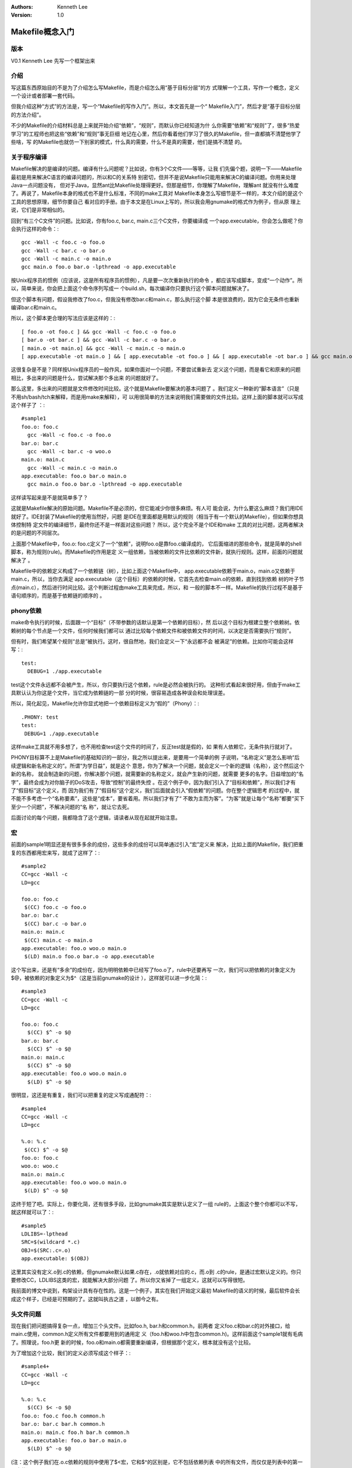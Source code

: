 .. Kenneth Lee 版权所有 2017-2020

:Authors: Kenneth Lee
:Version: 1.0

Makefile概念入门
****************

版本
====

V0.1 Kenneth Lee 先写一个框架出来


介绍
====

写这篇东西原始目的不是为了介绍怎么写Makefile，而是介绍怎么用“基于目标分层”的方
式理解一个工具，写作一个概念，定义一个设计或者部署一套代码。

但我介绍这种“方式”的方法是，写一个“Makefile的写作入门”。所以，本文首先是一个“
Makefile入门”，然后才是“基于目标分层的方法介绍”。

不少的Makefile的介绍材料总是上来就开始介绍“依赖”，“规则”，而默认你已经知道为什
么你需要“依赖”和“规则”了，很多“热爱学习”的工程师也把这些“依赖”和“规则”事无巨细
地记在心里，然后你看着他们学习了很久的Makefile，但一直都搞不清楚他学了些啥，写
的Makefile也就仿一下别家的模式，什么真的需要，什么不是真的需要，他们是搞不清楚
的。


关于程序编译
============

Makefile解决的是编译的问题。编译有什么问题呢？比如说，你有3个C文件——等等，让我
们先偏个题，说明一下——Makefile最初是用来解决C语言的编译问题的，所以和C的关系特
别密切，但并不是说Makefile只能用来解决C的编译问题。你用来处理Java一点问题没有，
但对于Java，显然ant比Makefile处理得更好。但那是细节，你理解了Makefile，理解ant
就没有什么难度了。再说了，Makefile本身的格式也不是什么标准，不同的make工具对
Makefile本身怎么写细节是不一样的，本文介绍的是这个工具的思想原理，细节你要自己
看对应的手册。由于本文是在Linux上写的，所以我会用gnumake的格式作为例子，但从原
理上说，它们是非常相似的。

回到“有三个C文件”的问题。比如说，你有foo.c, bar.c, main.c三个C文件，你要编译成
一个app.executable，你会怎么做呢？你会执行这样的命令：::

        gcc -Wall -c foo.c -o foo.o
        gcc -Wall -c bar.c -o bar.o
        gcc -Wall -c main.c -o main.o
        gcc main.o foo.o bar.o -lpthread -o app.executable

按Unix程序员的惯例（应该说，这是所有程序员的惯例），凡是要一次次重新执行的命令
，都应该写成脚本，变成“一个动作”。所以，简单来说，你会把上面这个命令序列写成一
个build.sh，每次编译你只要执行这个脚本问题就解决了。

但这个脚本有问题，假设我修改了foo.c，但我没有修改bar.c和main.c，那么执行这个脚
本是很浪费的，因为它会无条件也重新编译bar.c和main.c。

所以，这个脚本更合理的写法应该是这样的：::

        [ foo.o -ot foo.c ] && gcc -Wall -c foo.c -o foo.o
        [ bar.o -ot bar.c ] && gcc -Wall -c bar.c -o bar.o
        [ main.o -ot main.o] && gcc -Wall -c main.c -o main.o
        [ app.executable -ot main.o ] && [ app.executable -ot foo.o ] && [ app.executable -ot bar.o ] && gcc main.o foo.o bar.o -lpthread -o app.executable

这很复杂是不是？同样按Unix程序员的一般作风，如果你面对一个问题，不要尝试重新去
定义这个问题，而是看它和原来的问题相比，多出来的问题是什么，尝试解决那个多出来
的问题就好了。

那么这里，多出来的问题就是文件修改时间比较。这个就是Makefile要解决的基本问题了
。我们定义一种新的“脚本语言”（只是不用sh/bash/tch来解释，而是用make来解释），可
以用很简单的方法来说明我们需要做的文件比较。这样上面的脚本就可以写成这个样子了
：::

        #sample1
        foo.o: foo.c
          gcc -Wall -c foo.c -o foo.o
        bar.o: bar.c
          gcc -Wall -c bar.c -o woo.o
        main.o: main.c
          gcc -Wall -c main.c -o main.o
        app.executable: foo.o bar.o main.o
          gcc main.o foo.o bar.o -lpthread -o app.executable

这样读写起来是不是就简单多了？

这就是Makefile解决的原始问题。Makefile不是必须的，但它能减少你很多麻烦。有人可
能会说，为什么要这么麻烦？我们用IDE就好了。IDE封装了Makefile的使用当然好，问题
是IDE在里面都是用默认的规则（相当于有一个默认的Makefile），但如果你想具体控制特
定文件的编译细节，最终你还不是一样面对这些问题？ 所以，这个完全不是个IDE和make
工具的对比问题，这两者解决的是问题的不同层次。

上面那个Makefile中，foo.o: foo.c定义了一个“依赖”，说明foo.o是靠foo.c编译成的，
它后面缩进的那些命令，就是简单的shell脚本，称为规则(rule)。而Makefile的作用是定
义一组依赖，当被依赖的文件比依赖的文件新，就执行规则。这样，前面的问题就解决了
。

Makefile中的依赖定义构成了一个依赖链（树），比如上面这个Makefile中，
app.executable依赖于main.o，main.o又依赖于main.c，所以，当你去满足
app.executable（这个目标）的依赖的时候，它首先去检查main.o的依赖，直到找到依赖
树的叶子节点(main.c），然后进行时间比较。这个判断过程由make工具来完成，所以，和
一般的脚本不一样。Makefile的执行过程不是基于语句顺序的，而是基于依赖链的顺序的
。

        .. figure:: _static/makefile依赖.png

phony依赖
=========

make命令执行的时候，后面跟一个“目标”（不带参数的话默认是第一个依赖的目标），然
后以这个目标为根建立整个依赖树。依赖树的每个节点是一个文件，任何时候我们都可以
通过比较每个依赖文件和被依赖文件的时间，以决定是否需要执行“规则”。

但有时，我们希望某个规则“总是”被执行。这时，很自然地，我们会定义一下“永远都不会
被满足”的依赖。比如你可能会这样写：::

        test:
          DEBUG=1 ./app.executable

test这个文件永远都不会被产生，所以，你只要执行这个依赖，rule是必然会被执行的。
这种形式看起来很好用，但由于make工具默认认为你这是个文件，当它成为依赖链的一部
分的时候，很容易造成各种误会和处理误差。

所以，简化起见，Makefile允许你显式地把一个依赖目标定义为“假的”（Phony）：::

        .PHONY: test
        test:
         DEBUG=1 ./app.executable

这样make工具就不用多想了，也不用检查test这个文件的时间了，反正test就是假的，如
果有人依赖它，无条件执行就对了。

PHONY目标算不上是Makefile的基础知识的一部分，我之所以提出来，是要用一个简单的例
子说明，“名称定义”是怎么影响“后续逻辑和新名称定义的”。所谓“为学日益”，就是这个
意思，你为了解决一个问题，就会定义一个新的逻辑（名称），这个然后这个新的名称，
就会制造新的问题，你解决那个问题，就需要新的名称定义，就会产生新的问题，就需要
更多的名字。日益增加的“名字”，最终会成为对你脑子的DoS攻击，导致“控制”的最终失控
。在这个例子中，因为我们引入了“目标和依赖”，所以我们才有了“假目标”这个定义，而
因为我们有了“假目标”这个定义，我们后面就会引入“假依赖”的问题。你在整个逻辑思考
的过程中，就不能不多考虑一个“名称要素”，这些是“成本”，要省着用。所以我们才有了“
不敢为主而为客”。“为客”就是让每个“名称”都要“买下至少一个问题”，不解决问题的“名
称”，就让它去死。

后面讨论的每个问题，我都隐含了这个逻辑，请读者从现在起就开始注意。


宏
===

前面的sample1明显还是有很多多余的成份，这些多余的成份可以简单通过引入“宏”定义来
解决，比如上面的Makefile，我们把重复的东西都用宏来写，就成了这样了：::

        #sample2
        CC=gcc -Wall -c
        LD=gcc

        foo.o: foo.c
         $(CC) foo.c -o foo.o
        bar.o: bar.c
         $(CC) bar.c -o bar.o
        main.o: main.c
         $(CC) main.c -o main.o
        app.executable: foo.o woo.o main.o
         $(LD) main.o foo.o bar.o -o app.executable

这个写出来，还是有“多余”的成份在，因为明明依赖中已经写了foo.o了，rule中还要再写
一次，我们可以把依赖的对象定义为$@，被依赖的对象定义为$^（这是当前gnumake的设计
），这样就可以进一步化简：::

        #sample3
        CC=gcc -Wall -c
        LD=gcc

        foo.o: foo.c
          $(CC) $^ -o $@
        bar.o: bar.c
          $(CC) $^ -o $@
        main.o: main.c
          $(CC) $^ -o $@
        app.executable: foo.o woo.o main.o
          $(LD) $^ -o $@

很明显，这还是有重复，我们可以把重复的定义写成通配符：::

        #sample4
        CC=gcc -Wall -c
        LD=gcc

        %.o: %.c
         $(CC) $^ -o $@
        foo.o: foo.c
        woo.o: woo.c
        main.o: main.c
        app.executable: foo.o woo.o main.o
         $(LD) $^ -o $@

这终于短了吧。实际上，你要化简，还有很多手段，比如gnumake其实是默认定义了一组
rule的，上面这个整个你都可以不写，就这样就可以了：::

        #sample5
        LDLIBS=-lpthead
        SRC=$(wildcard *.c)
        OBJ=$(SRC:.c=.o)
        app.executable: $(OBJ)

这里其实没有定义.o到.c的依赖，但gnumake默认如果.c存在，.o就依赖对应的.c，而.o到
.c的rule，是通过宏默认定义的。你只要修改CC，LDLIBS这类的宏，就能解决大部分问题
了。所以你又省掉了一组定义，这就可以写得很短。

我前面的博文中说到，构架设计具有存在性的。这是一个例子，其实在我们开始定义最初
Makefile的语义的时候，最后软件会长成这个样子，已经是可预期的了。这就叫执古之道
，以御今之有。


头文件问题
==========

现在我们把问题搞得复杂一点，增加三个头文件。比如foo.h, bar.h和common.h，前两者
定义foo.c和bar.c的对外接口，给main.c使用，common.h定义所有文件都要用到的通用定
义（foo.h和woo.h中包含common.h)。这样前面这个sample1就有毛病了。照理说，foo.h更
新的时候，foo.o和main.o都需要重新编译，但根据那个定义，根本就没有这个比较。

为了增加这个比较，我们的定义必须写成这个样子：::

        #sample4+
        CC=gcc -Wall -c
        LD=gcc

        %.o: %.c
          $(CC) $< -o $@
        foo.o: foo.c foo.h common.h
        bar.o: bar.c bar.h common.h
        main.o: main.c foo.h bar.h common.h
        app.executable: foo.o bar.o main.o
          $(LD) $^ -o $@

(注：这个例子我们在.o.c依赖的规则中使用了$<宏，它和$^的区别是，它不包括依赖列表
中的所有文件，而仅仅是列表中的第一个文件）

这就又增加了复杂度了——头文件包含关系一变化，我就得更新这个Makefile的定义。这带
来了升级时的冗余工作。按我们前面考虑一样的策略，我们尝试在已有的名称空间上解决
这个问题。Makefile已经可以定义依赖了，但我们不知道这个依赖本身。这个事情谁能解
决？——把这个过程想一下——其实已经有人解决这个问题了，这个包含关系谁知道嘛？当然
是编译器。编译器都已经用到那个头文件了，当然是它才知道这种包含关系是什么样的。
比如gcc本身直接就提供了-M系列参数，可以自动帮你生成依赖关系。比如你执行gcc -MM
foo.c就可以得到::

        foo.o: foo.c foo.h common.h

这样，剩下的问题是Makefile得先生成依赖本身，然后再基于依赖来生成文件。这样，我
们可以把Makefile写成这样（为了简单，我直接用sample5来改了）：::

        #sample5+
        LDLIBS=-lpthead
        CFLAGS+=-MMD -MP
        SRC=$(wildcard *.c)
        OBJ=$(SRC:.c=.o)
        DEP=$(SRC:.c=.d)
        -include $(DEP)
        app.executable: $(OBJ)

CFLAGS中增加的参数可以为xxx.c产生xxx.d文件，里面就是那个依赖关系，然后我用
-include包含这些依赖关系。这样就不再需要手工来写每个依赖了。为了解决这个问题，
你已经看见了，include前面又增加了一个语法。那个减号表示允许被包含的文件不存在。

不仅如此，一旦引入这样的支持，我们就必须面对一个新的问题了：一开始foo.d不存在，
Makefile所定义的依赖链是一个样子，等foo.d存在了，它又是一个样子。那make工具以哪
个样子为准呢？

所以，这又引入了所谓的“remake rule”，决定了在什么时刻，make工具以什么为准。这个
rule的细节，读者可以自己找手册看。大概的原理是make会第一次先认出所有的用于组成
Makefile定义的文件，然后把所有这些文件都看作是target，先make一次，等更新后，再
做第二次的更新。如果对这个逻辑感兴趣，可以看看附录中这个描述：
:ref:`<头文件更新的remake>header_mkfile_remake`\ 。

名的复杂度，就是这样一步步建立起来的。“无中生有”的过程，在计算
机软件领域其实表现得最为淋漓尽致。你说这个概念是本身就已经存在了，所以你定义出
来了呢？还是因为你“发明”了它，所以它就存在了呢？


autoconf
=========

然后我们接着处理下一个问题，因为我们有了Makefile，所以跨平台的问题就活该
Makefile来解决了。跨平台要面对的是不同平台习惯不同的问题。这种问题一个解决方案
是定义标准，比如POSIX。POSIX规定了，如果你要用malloc，你就应该包含stdlib.h。但
你以为你是标准就是老大？我的平台就不包含stdlib.h，我就要包含alloc.h，怎么着？

你的编译器叫gcc，我的平台编译器就叫laozizuida_compiler，怎么着？

所以我们一开始会在Makefile前面包含一个文件，来生成这些定义，比如这样：::

        ifdef WINDOWS
          include windows_def.mk
        #endif
        #ifdef LINUX
          include linux_def.mk
        #endif
        ...

这样弄得编译的人非常头疼。如果我们比较一下，这个问题和Makefile鸟关系没有，它是
个“自动化宏定义”的问题。autoconf，就是从这个角度解决这个问题的。它的工作是生成
一组脚本，自动检查要参与编译的目标平台的某些定义应该是怎么样的，这样编译的人就
不需要去做那么多复杂的定义了，运行一下自动编译脚本就好了。

所以，如果你拿到一份基于autoconf的源代码，它的编译方法是这样的：::

        ./configure
        make

那个./configure取代了你手工设置参数过程，通过自动检查帮你设置参数。

autoconf相当于一个知识库，负责帮助你生成./configure。大部分gnu或者非gnu的开源项
目都使用autoconf生成这个检查过程。如果你随便下载一个源代码，你会发现这个脚本写
得相当复杂。为了生成这个复杂的脚本，autoconf为了你提供了一个更简单的语法——其实
也不是什么简单语法了，它是通过m4这种宏语言，把你用宏写的脚本，变成这个configure
文件。


用来生成configure的源文件叫configure.ac。这个东西的语法估计你也很难学。一般情况
下，其实你也不用学。autoconf提供了一个工具，叫autoscan，它可以根据你的源代码，
自动帮你生成一个模板，比如，在我这个空的只有foo,bar,main的工程中，它生成的模板
就是这样的：::

        #                                               -*- Autoconf -*-
        # Process this file with autoconf to produce a configure script.

        AC_PREREQ([2.69])
        AC_INIT([FULL-PACKAGE-NAME], [VERSION], [BUG-REPORT-ADDRESS])
        AC_CONFIG_SRCDIR([bar.c])
        AC_CONFIG_HEADERS([config.h])

        # Checks for programs.
        AC_PROG_CC

        # Checks for libraries.

        # Checks for header files.

        # Checks for typedefs, structures, and compiler characteristics.

        # Checks for library functions.
        AC_FUNC_MALLOC
        AC_CONFIG_FILES(Makefile)
        AC_OUTPUT

这个语法都不怎么需要学，对着改就是了，前后的两段宏是用来生成configure的开头和结
尾的，不要动，中间就放一堆的检查，检查结果会生成一组Makefile可以用的宏定义。

其中AC_CONFIG_SRCDIR是用来确定脚本是不是放在正确的源代码目录中的，所以输入参数
是其中一个“肯定会有”的源程序即可。

AC_CONFIG_FILES用来定义进行宏转换的文件，脚本生成了一堆宏以后，会读入这里定义的
文件，然后把其中的宏都替换掉。比如这里的参数是Makefile，脚本会找目录中的
http://Makefile.in，然后把里面的宏替换掉，生成Makefile。剩下的事情会怎么样，猜
都猜到了。

剩下的就是中间那些检查函数了，比如AC_PROG_CC用来检查gcc的名字，AC_FUNC_MALLOC用
来检查malloc函数是否被支持，一般来说也不用学，因为autoscan会自动根据你的源代码
找出来的。

把这个模板保存为configure.ac文件，然后执行autoconf，就会生成configure脚本，这样
你就不用关心更多的跨平台的细节了。如果你修改过源代码，觉得自己调用了更多的库。
可以重新运行autoscan，把新的，你觉得有用的检查也补充进去就可以了。

把上面这个过程画成一副图，就是这个样子的：

        .. figure:: _static/autoconf依赖.png

也许你已经注意到了，图中比我的描述多了http://config.h.in，这只是另一个类似
autoscan的helper工具，辅助你生成不同平台上不同库函数宏定义的，你自己运行一下
autoheader就明白了。


我们说了，configure.ac其实是基于autoconf预定义的宏写的一个脚本，所以，你在里面
直接写脚本一点问题没有，比如，我有时会这样插一段进去：::

        ...
        AC_CHECK_LIB([ossp-uuid], [uuid_create], [OSSPUUIDLIB="-lossp-uuid"])
        if test "x$OSSPUUIDLIB" = "x"; then
                AC_CHECK_LIB([uuid], [uuid_create], [UUIDLIB="-luuid"])
        fi
        if test "x$OSSPUUIDLIB$UUIDLIB" = "x"; then
                AC_ERROR([No uuid library available])
        fi
        LIBS="$LIBS $UUIDLIB $OSSPUUIDLIB"
        ...

AC_CHECK_LIB是autoconf的m4宏，它负责检查ossp-uuid这个库是否存在，如果它不存在，
我可以用uuid，如果两个都不存在，我就报错。我需要的仅仅是autoconf的检查功能，其
他东西要怎么弄，完全在我的掌控之下。

所以，这个用起来自由度其实是很高的，你会写脚本就可以了。autoconf只是个知识库，
提醒你要主要跨平台的时候有什么要考虑的。你要自己增加什么检查，那是你的事情。整
个脚本体系可以一步步完善的。要知道你的检查产生了哪些宏，运行一次configure，然后
检查一下config.log就可以了，你会看到类似这样的东西：::

        ## ----------------- ##
        ## Output variables. ##
        ## ----------------- ##

        ACLOCAL='${SHELL} /home/kenny/work/hisi-repo/kernel-dev/samples/wrapdrive/missing aclocal-1.15'
        AMDEPBACKSLASH='\'
        AMDEP_FALSE='#'
        AMDEP_TRUE=''
        AMTAR='$${TAR-tar}'
        AM_BACKSLASH='\'
        AM_DEFAULT_V='$(AM_DEFAULT_VERBOSITY)'
        AM_DEFAULT_VERBOSITY='1'
        AM_V='$(V)'
        AR='ar'
        AUTOCONF='${SHELL} /home/kenny/work/hisi-repo/kernel-dev/samples/wrapdrive/missing autoconf'
        AUTOHEADER='${SHELL} /home/kenny/work/hisi-repo/kernel-dev/samples/wrapdrive/missing autoheader'
        AUTOMAKE='${SHELL} /home/kenny/work/hisi-repo/kernel-dev/samples/wrapdrive/missing automake-1.15'
        AWK='gawk'
        CC='gcc'
        CCDEPMODE='depmode=gcc3'
        CFLAGS='-g -O2'
        CPP='gcc -E'
        CPPFLAGS=''
        CYGPATH_W='echo'
        DEFS='-DHAVE_CONFIG_H'
        DEPDIR='.deps'
        DLLTOOL='false'
        DSYMUTIL=''
        DUMPBIN=''
        ECHO_C=''
        ECHO_N='-n'
        ECHO_T=''
        EGREP='/bin/grep -E'
        EXEEXT=''
        FGREP='/bin/grep -F'
        GREP='/bin/grep'
        INSTALL_DATA='${INSTALL} -m 644'
        INSTALL_PROGRAM='${INSTALL}'
        INSTALL_SCRIPT='${INSTALL}'
        INSTALL_STRIP_PROGRAM='$(install_sh) -c -s'
        LD='/usr/bin/ld -m elf_x86_64'
        LDFLAGS=''
        LIBOBJS=''
        LIBS='-luuid -lsysfs -lpthread '
        LIBTOOL='$(SHELL) $(top_builddir)/libtool'
        LIPO=''
        LN_S='ln -s'
        LTLIBOBJS=''
        LT_SYS_LIBRARY_PATH=''

该怎么用，也不用我说了。

我经常说，“也不用我说了”。这也是一种架构师习惯：但凡只剩下工作量的事情，就不再
考虑，无论这个事情以后是我自己干还是让别人干。至少构架方面的工作是做完了。所谓
架构设计，就是设计到怎么演进也不会有什么大风浪了为止。（但什么程度才不会有大风
浪，取决于为你工作的工程师是什么水平和习惯）


automake
=========

有了autoconf，检查工作简单多了，但http://Makefile.in还是不好写。所以，我们又有
了automake，用来产生http://Makefile.in。

automake用http://Makefile.am作为输入，生成http://Makefile.in。它提供了一个非常
简单的语法，类似这样的：::

        lib_LTLIBRARIES=libfoo.la
        libwd_la_SOURCES=foo.c bar.c common.h foo.h bar.h

        bin_PROGRAMS=app
        app_SOURCES=main.c
        app_LDADD=.libs/libfoo.a

这个很简单吧：你要编译一个二进制，就把名字赋给bin_PROGRAMS，然后描述它的源代码
是什么，剩下的事情全部交给automake。

automake依赖autoconf，所以对configure.ac的写法有一些额外的要求。我这里是介绍原
理，不是介绍细节，所以这个读者随便搜索一下就能找到大把材料，简单试用一下就知道
怎么弄了。

我这里更愿意讨论这样一个问题：语义其实就是这么一回事——你要简单，你就失去细节的
控制，你要深入控制，你就要面对复杂度。所以，很大程度上，我们进行抽象，都是在两
者之间取得平衡，并没有“完美”的方法。你脑子里想得特好的“美好生活”，到你亲自去体
验的时候，你又觉得非常Boring。你的意愿，和你的好恶，并不重合。

所以，我们进行抽象设计，本质上是判断什么是使用者“不在乎”的部分，把那部分帮他选
了。你的模块就产生对他的价值。所以，Unix这种插件、组合式的设计是有道理的。你什
么都帮用户做了，总有他不满意的部分，每个都可以成为他把你整体放弃的理由。而分离
的插件，则是一个个独立的“逻辑收缩”，你要收缩哪部分逻辑（不想管细节），就单独用
那一个“逻辑收缩”就好了。至于更大规模的收缩，我们可以通过小逻辑组合出来。好比这
个automake，如果你仅仅就是编译一个Unix上的应用程序，该有的都有了，但如果你要控
制一堆自动生成的代码，它就不够看了，但这不影响你放弃automake，继续使用autoconf
和makefile等的功能。

所以评论中有人问，为什么有cmake这么高级的工具，还需要学习Makefile。这就看你到底
要控制到什么层次了。

关于架构的进一步讨论
=====================

Makefile相关的概念我介绍完了，我觉得大线条我描述完了，细节可以看工具手册本身，
但如果读者觉得在大线条上哪里有不理解的，请提问，我再补充。

现在回到我想讨论的构架设计的问题上。

写程序是个精细控制的过程，至少现在如此。我们大部分程序员习惯了c=a+b，e=c+d这样
一步步逻辑组合的过程。很容易忘掉，构架是个粗糙控制的过程，构架的说法常常只是“算
一下这个多边形的面积”这种类型的。这听起来好像是种“老板要求”，在程序员看来是“技
术白痴”的要求。而架构师和两者的区别在于，架构师需要满足老板（客户）的意欲，同时
保证它是可行的。

所以架构师的思路（注：架构师也可以是程序员，当他进行架构设计的时候，我们认为他
是架构师。我一直都在写代码，但我进行架构设计的时候，干的活和我写代码的时候干的
活是完全不同的）和程序的思路是很不同的。这就好像你画一副画，打架子的时候和你细
绘眼睛的时候是完全不同的。

架构师在打架子的时候，考量的是，一旦这个架子定义成这样了，我把钱洒到这个架子中
，它最后会长什么模样。

软件首先是个工程问题，构架只是解决它“有机会成型”的问题，但工程上，你能否在每个
阶段都让你的软件保持一定的“收益”，这才是它最后“能成型”的关键。而保持这种收益的
关键就在于每波投资，都能产生“收益”，我们抛开商业收益这么远的东西，首先要解决一
批人的问题吧。在我们介绍Makefile这套工具的过程中，我们看到了这种变化的过程：

一开始你仅仅解决“更简单地描述文件依赖”这个问题，然后你简化用户描述的过程，然后
你加入自动平台判断，然后你加入“最简化描述Unix文件生成方法”……这每一次扩展，都是
在迎合一波足够Solid的用户需要，然后才前进的。构架控制的整个过程，就好像冲浪，不
是你有多用力去滑水去让滑浪板前进。而是你必须准备好，迎接下一个浪尖，浮起来，然
后顺势滑下去的一个过程。

能让一个架构生存下去，是因为这样的需求压力，而不是“投资”，“投资”会导致你有钱，
有钱就会任性，任性就会把钱投资在没有需求backup的功能上，比如说，假设这个
automake拿到一个亿的投资，他们可以把这个功能做出花来，界面支持，用AI进行辅助脚
本生成，等等等等。但为此也就解决一个生成http://Makefile.in，能持续养活这些人吗
？

总结
====

总的来说，我想说的是，

第一，架构设计是存在的。前提是你注意到它，如果你进行增量设计的时候，从来都是推
翻前面的概念空间来从新开始，当然注意不到它的存在

第二，架构设计的架子和架构维护的过程，是完全不同的两个思路。前者保证的是生存的
可能性，后者是积累每一波的能力，浇灌到架子中，让它长起来。

所以，控制架构的过程，不是控制软件如你所愿的过程，而是一个捕获“现实世界如何”的
一个过程。

附录
====

.. _header_mkfile_remake:


头文件remake的原理
------------------

GNUMake通过多次Make实现动态的头文件支持。

为了做到这一点，首先GNUMake读完所有的Makefile后，会把这些文件全部当做target，如
果target的规则要求更新，那么它会更新一次，然后再执行下一次make。如果第二次又发生了
Makefile的更新，它会再Make一次。

所以，如果你include了.d文件，而这些文件又有规则要求更新，它们就会被更新。

如果你写了一个规则这样：::

  test.o: test.c
        gcc -c -MMD $< -o $@

  -include test.d

那么这个过程一种可能是这样的：首先test.d不存在，直接就用test.c更新test.o，这就
产生了test.d，之后如果再Makefile，才会包含test.d，从而检查test.h的依赖。

所以，如果你删除test.d，同时更新test.h，第一次make，就不会更新test.o了。但这种
情况一般不会发生，因为如果test.d发生更改，理论上test.c本身需要发生更改才对，这
种情况下，本来就是要更新test.o的，这个规则你是否更新test.h都是一样的。

这是一个相当技巧性的设计。
